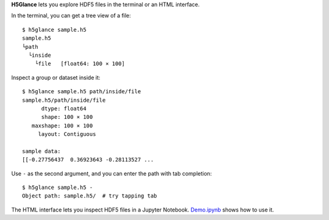 **H5Glance** lets you explore HDF5 files in the terminal or an HTML interface.

In the terminal, you can get a tree view of a file::

    $ h5glance sample.h5
    sample.h5
    └path
      └inside
        └file	[float64: 100 × 100]

Inspect a group or dataset inside it::

    $ h5glance sample.h5 path/inside/file
    sample.h5/path/inside/file
          dtype: float64
          shape: 100 × 100
       maxshape: 100 × 100
         layout: Contiguous

    sample data:
    [[-0.27756437  0.36923643 -0.28113527 ...

Use ``-`` as the second argument, and you can enter the path with tab
completion::

    $ h5glance sample.h5 -
    Object path: sample.h5/  # try tapping tab

The HTML interface lets you inspect HDF5 files in a Jupyter Notebook.
`Demo.ipynb <https://nbviewer.jupyter.org/github/takluyver/h5glance/blob/master/Demo.ipynb>`_
shows how to use it.

